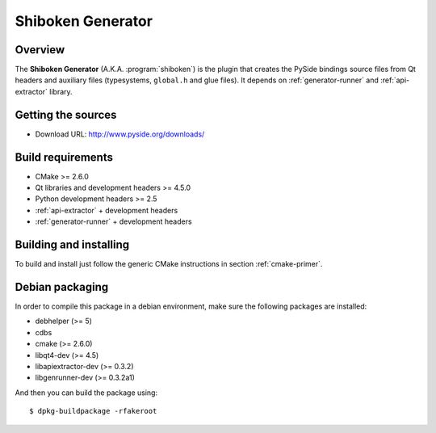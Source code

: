 
.. _shiboken-generator:

******************
Shiboken Generator
******************

Overview
=========================================

The **Shiboken Generator** (A.K.A. :program:`shiboken`) is
the plugin that creates the PySide bindings source files from Qt headers
and auxiliary files  (typesystems, ``global.h`` and glue files). It depends on
:ref:`generator-runner` and :ref:`api-extractor` library.


Getting the sources
===================

* Download URL: http://www.pyside.org/downloads/

Build requirements
==================

+ CMake >= 2.6.0
+ Qt libraries and development headers >= 4.5.0
+ Python development headers >= 2.5
+ :ref:`api-extractor` + development headers
+ :ref:`generator-runner` + development headers

Building and installing
=======================

To build and install just follow the generic CMake instructions in
section :ref:`cmake-primer`.

Debian packaging
================

In order to compile this package in a debian environment, make sure the
following packages are installed:

* debhelper (>= 5)
* cdbs
* cmake (>= 2.6.0)
* libqt4-dev (>= 4.5)
* libapiextractor-dev (>= 0.3.2)
* libgenrunner-dev (>= 0.3.2a1)

And then you can build the package using::

  $ dpkg-buildpackage -rfakeroot
